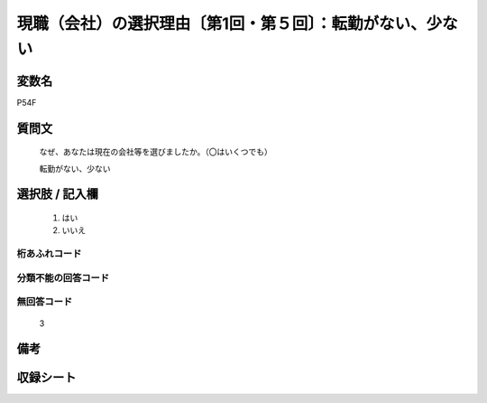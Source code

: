 .. title:: P54F
.. rst-class:: item
====================================================================================================
現職（会社）の選択理由〔第1回・第５回〕：転勤がない、少ない
====================================================================================================

.. rst-class:: varname
変数名
==================

P54F

.. rst-class:: question
質問文
==================


   なぜ、あなたは現在の会社等を選びましたか。（〇はいくつでも）


   転勤がない、少ない



.. rst-class:: answer
選択肢 / 記入欄
======================

  
     1. はい
  
     2. いいえ
  



.. rst-class:: overflow
桁あふれコード
-------------------------------
  


.. rst-class:: not_available
分類不能の回答コード
-------------------------------------
  


.. rst-class:: not_available
無回答コード
-------------------------------------
  3


.. rst-class:: bikou
備考
==================



.. rst-class:: include_sheet
収録シート
=======================================
.. hlist::
   :columns: 3
   
   
   * p1_1
   
   * p5b_1
   
   


.. index:: P54F